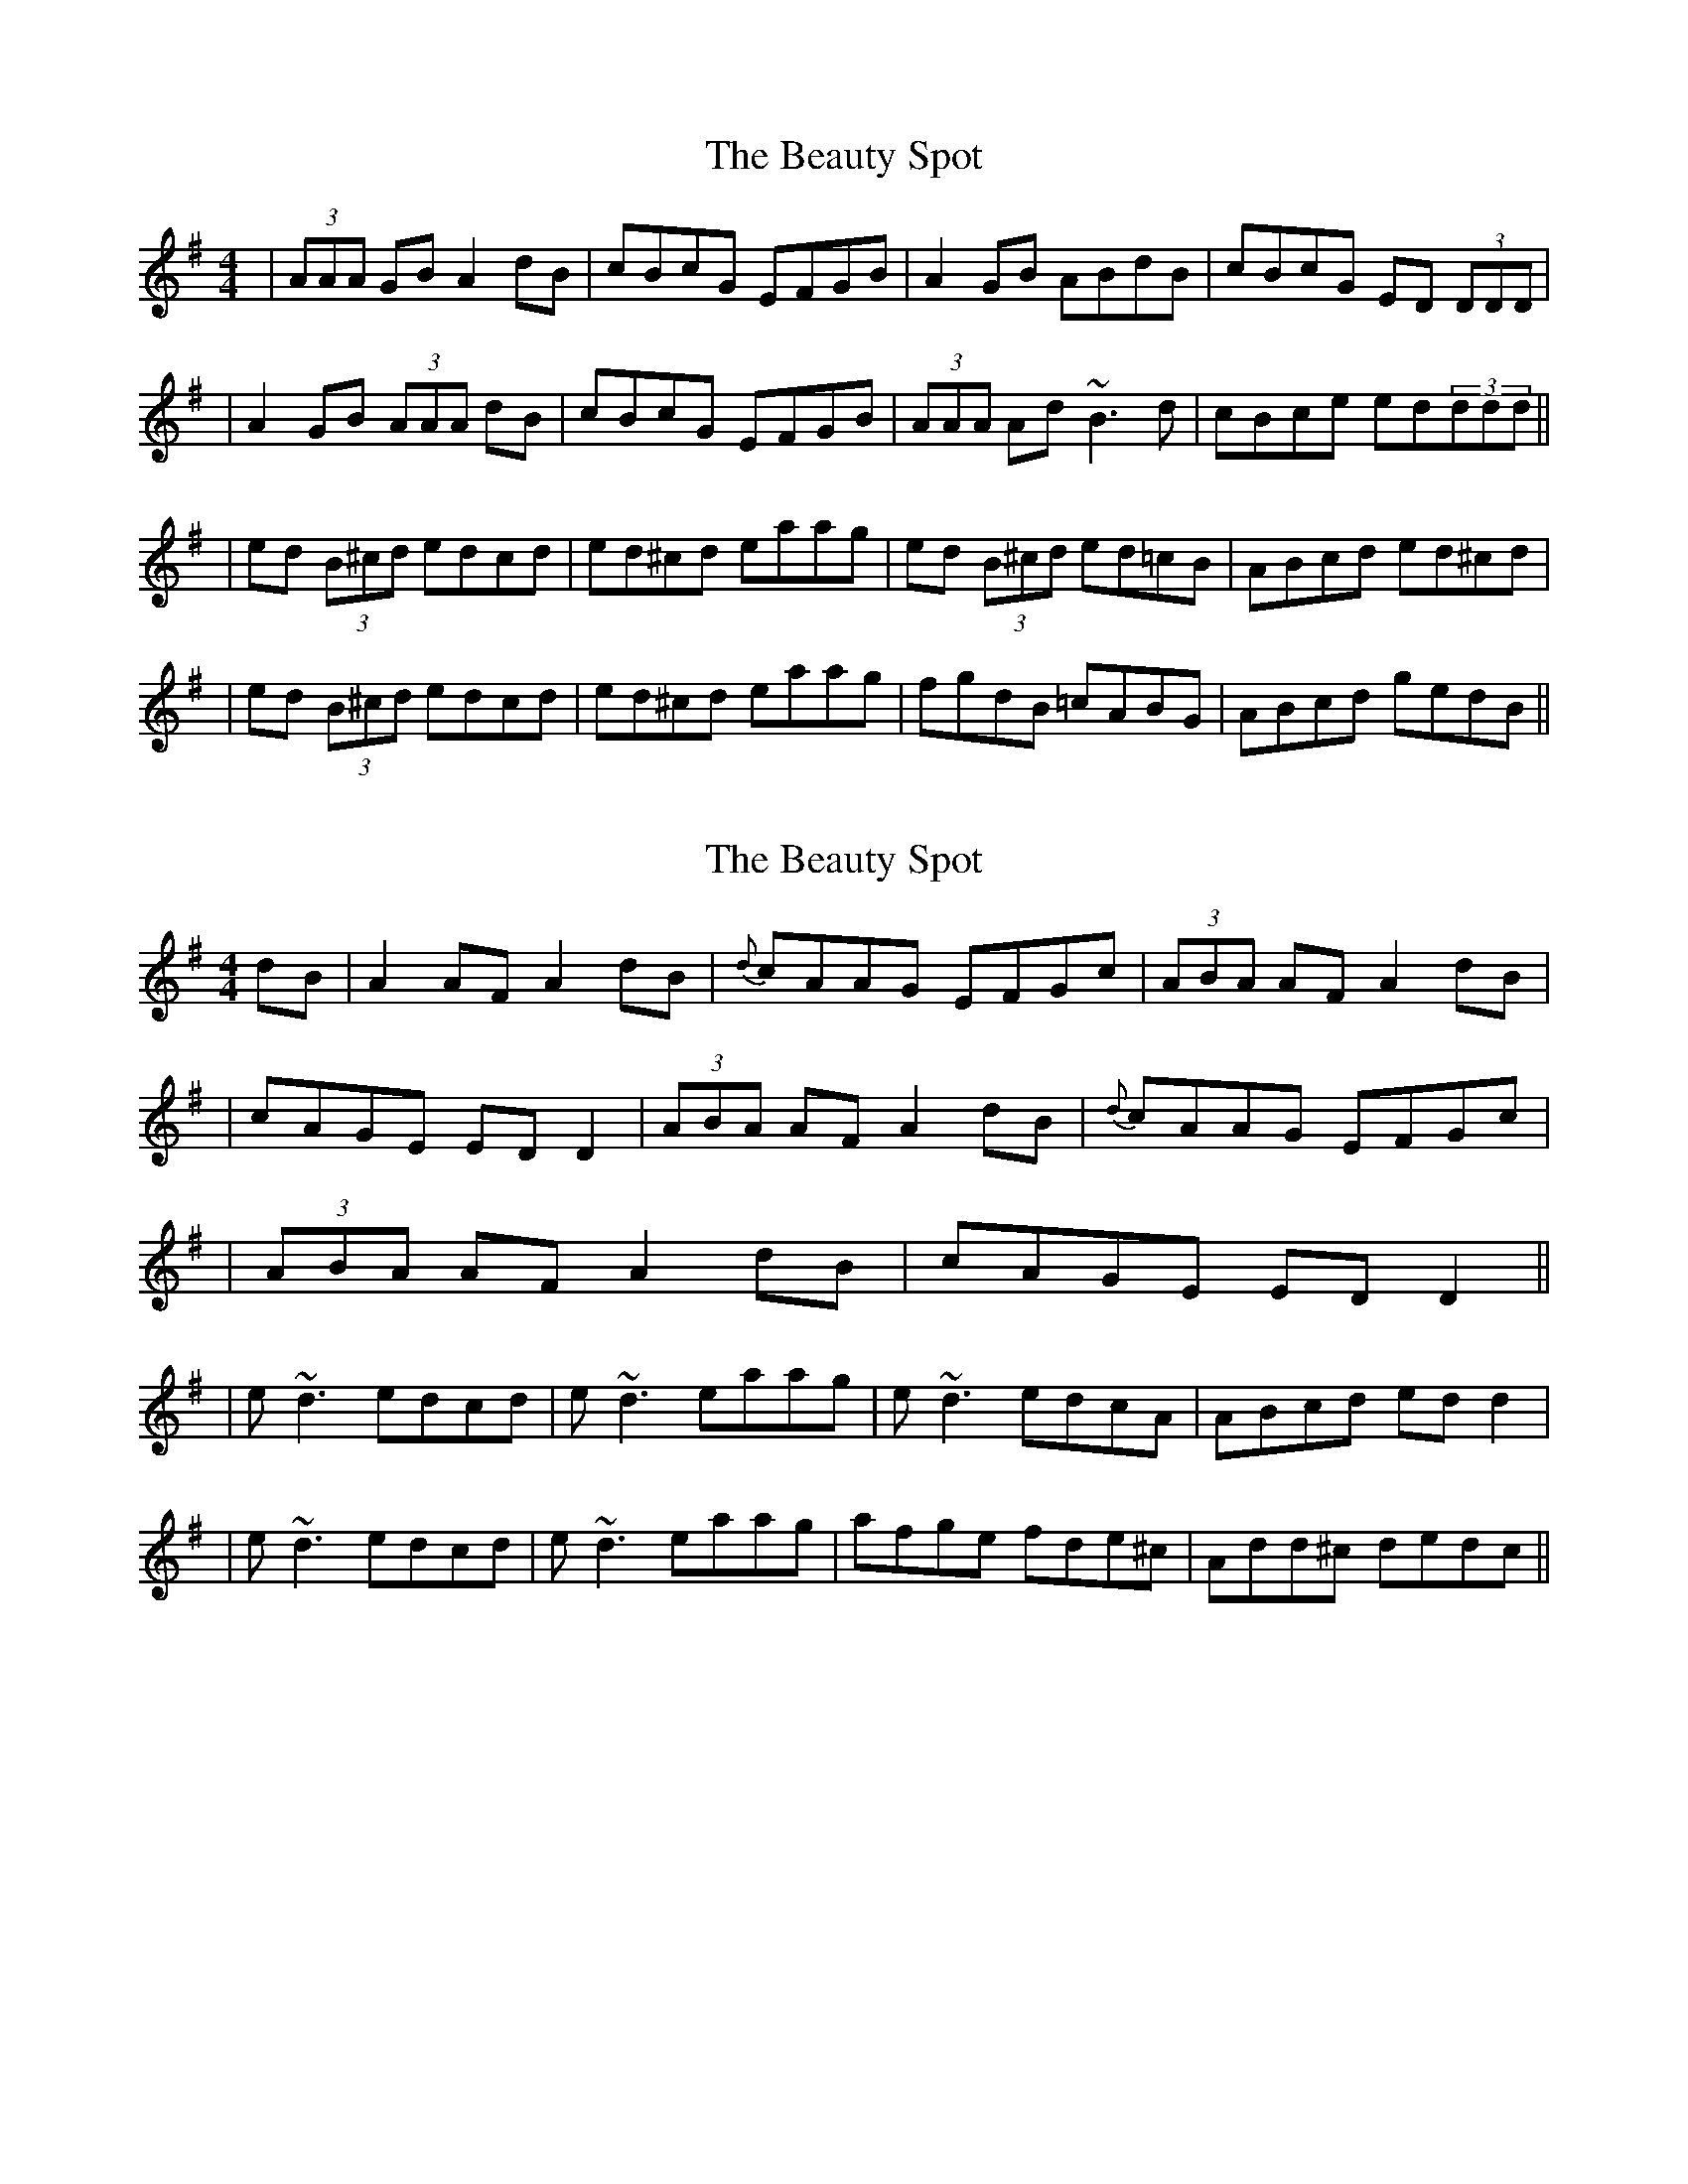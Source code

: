 X: 1
T: Beauty Spot, The
Z: Will Harmon
S: https://thesession.org/tunes/1270#setting1270
R: reel
M: 4/4
L: 1/8
K: Dmix
|(3AAA GB A2 dB|cBcG EFGB|A2 GB ABdB|cBcG ED (3DDD|
|A2 GB (3AAA dB|cBcG EFGB|(3AAA Ad ~B3d|cBce ed(3ddd||
|ed (3B^cd edcd|ed^cd eaag|ed (3B^cd ed=cB|ABcd ed^cd|
|ed (3B^cd edcd|ed^cd eaag|fgdB =cABG|ABcd gedB||
X: 2
T: Beauty Spot, The
Z: Will Harmon
S: https://thesession.org/tunes/1270#setting14580
R: reel
M: 4/4
L: 1/8
K: Ador
dB|A2 AF A2 dB|{d}cAAG EFGc|(3ABA AF A2 dB||cAGE ED D2|(3ABA AF A2 dB|{d}cAAG EFGc||(3ABA AF A2 dB|cAGE EDD2|||e~d3 edcd|e~d3 eaag|e~d3 edcA|ABcd edd2||e~d3 edcd|e~d3 eaag|afge fde^c|Add^c dedc||
X: 3
T: Beauty Spot, The
Z: Cecil Rawbottom
S: https://thesession.org/tunes/1270#setting14581
R: reel
M: 4/4
L: 1/8
K: Dmix
B|A2 GB AddB|cBcG EFGB|A2 GB AddB|cBcG EDDB|A2 GB AddB|cBcG EFGB|AGAd B3 d|cBcG EDDB||eddd edcd|edcd eaag|edcd eddc|ABcd eddg|eddd edcd|edcd eaag|fgdB c2 AB|ABcd edd||
X: 4
T: Beauty Spot, The
Z: Dr. Dow
S: https://thesession.org/tunes/1270#setting14582
R: reel
M: 4/4
L: 1/8
K: Dmix
F3E F2BA|F2EC A,B,CE|~F3E ~F2BA|FAEA, CB,CE|~F3E F2BA|F2EC A,B,CE|~F3A ~G3B|AFEA, CB,CE||cBAB cB~B2|ceAB cafe|cBAB cB~B2|EFAB cB~B2|c2AB cB~B2|ceAB cafe|~c3A BcBA|EFAB cABA||B3A B2ed|B2AF DEFA|~B3A ~B2ed|BdAD FEFA|~B3A B2ed|B2AF DEFA|~B3d ~c3e|dBAD FEFA||fede fe~e2|fade fbba|fede fe~e2|ABde fe~e2|fede fe~e2|fade fbba|~f3d efed|ABde fded||A3G A2dc|A2GE CDEG|~A3G ~A2dc|AcGC EDEG|~A3G A2dc|A2GE CDEG|~A3c ~B3d|cAGC EDEG||edcd ed~d2|egcd eaag|edcd ed~d2|GAcd ed~d2|edcd ed~d2|egcd eaag|~e3c dedc|GAcd ecdc||A3G A2dB|BccG DEGE|GA (3BAG AdcA|BAGd edBG|A3G A2dB|BccG DEGE|GA (3BAG AdcA|BAGd edd2||eddA ed~d2|edcd efgd|e2dA edcA|GAcd edd2|e2dA edcd|edcd efg2|fgef decd|ABcA GA (3BAG||Variations for the last bar are |BcAB GAEG| and |ABGA EFGE| A3G A2dB|~c3G EFGE|A2AG AddB|cBcG EDDG|A3G A2dB|~c3G EFGE|A3c ~B3d|cBcG EDD2||ed~d2 edcd|ed~d2 eaag|ed~d2 edcA|GAcd ed~d2|ed~d2 edcd|ed~d2 eaag|fgef decA|GAcd egdc||
X: 5
T: Beauty Spot, The
Z: Manu Novo
S: https://thesession.org/tunes/1270#setting14583
R: reel
M: 4/4
L: 1/8
K: Dmix
~A3G AddB|~c3G E~G3|AAGB AAde|cBcG EDDB|AAGB AAde|~c3G E~G3|AAGB AAde|cBcG EDDg||eddg ed (3Bcd|eddg egag|eddg edcA|GG (3Bcd e2dg|eddg ed (3Bcd|eddg e ~g3|aged dcAF|GA (3Bcd e2dB||
X: 6
T: Beauty Spot, The
Z: swisspiper
S: https://thesession.org/tunes/1270#setting22656
R: reel
M: 4/4
L: 1/8
K: Dmix
|(3.A.c.A GB {d}A2 dB|{d}cB{d}cG EGGG|(3.A.c.A FB {d}A2dB|{d}cB{d}cG ED (3DDD|
|~A3d d^cAB|{d}cB{d}cG EGGG|~A3d A{d}B{A}Bd|{d}cB{d}cG ED (3DDD||
|{f}ed (3.d.^c.d edcd|ed .d/.^c/.d eeg2|{f}e.d .d/.^c/.d ed=cB|GAcd vedd2|
|{f}ed (3.B.^c.d edcd|ed (3.B.^c.d efge|f{a}ge.d .dcAG|GAcd (3.e.f.e d^c||
X: 7
T: Beauty Spot, The
Z: Kevin Rietmann
S: https://thesession.org/tunes/1270#setting23041
R: reel
M: 4/4
L: 1/8
K: Dmix
!fermata!dB|(3.A.c.A GB (3.A.c.A dB | (3.A.c.A GF EF ~G2 | (3.A.c.A GB (3.A.c.A dB | cAGE FDDB |
(3.A.c.A GB (3.A.c.A dB | (3.A.c.A GF EF ~G2 | (3.A.c.A GB (3.A.c.A dB | cAGE FDDf |
ec~c2 ecdf | edcd efgf | edcd edcA | G2 (3Bcd ecdf | ec~c2 ecdf | edcd ef~g2 | af (3g.f.e. decA | G2 (3Bcd ecdB |
X: 8
T: Beauty Spot, The
Z: Kevin Rietmann
S: https://thesession.org/tunes/1270#setting25247
R: reel
M: 4/4
L: 1/8
K: Dmaj
c|ABGB Addc | ABGF EFG2 | ABGB AddB | cAGE FDDc | ABGB Addc | ABGF EFG2 | AGAE BABd | cAGE FDD |
g| edcd eddg | edcd eaag | edcd eddc | ABcd eddg | edcd eddg | edcd eaag | (3efg dB cAGB | ABcd edd |
X: 9
T: Beauty Spot, The
Z: duby
S: https://thesession.org/tunes/1270#setting25714
R: reel
M: 4/4
L: 1/8
K: Emix
B3A B2ec | dcdA FAA2 | B3A B2ec | dABd FEE2 |
B3A B2ec | dcdA FAA2 | B3B c2ec | dcdA FEEd ||
fee2 fede | fee2 faba | fee2 fedB | Bcde faed |
fee2 fede | fede faa2 | bff2 afed | ABde faed ||
X: 10
T: Beauty Spot, The
Z: Ash O'Rourke
S: https://thesession.org/tunes/1270#setting29249
R: reel
M: 4/4
L: 1/8
K: Dmix
.A.A GB A2 dB |.c2 .c GE ~G3 | .A.c.A GB A2 dB | cBcG EA D2|
A2 GB A2 dB | cBcG E ~G3 | G ~A2 dA ~B2 d | cBcG ED D2 |
ed (3.B.c.d edcd | ed (3.B.c.d e ~g3 | ed (3.B.c.d edcB | ABcd ed d2 |
ed (3.B.c.d edcd | ed (3.B.c.d e ~g3 | f.age .d.c~G | GAcd egdc :|
